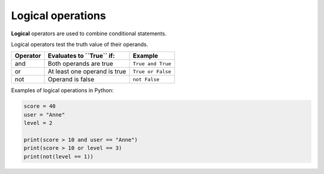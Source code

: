 ==========================
Logical operations
==========================

| **Logical** operators are used to combine conditional statements.

Logical operators test the truth value of their operands.

+--------------+---------------------------------+-------------------+
| **Operator** |  **Evaluates to ``True`` if:**  | **Example**       |
+==============+=================================+===================+
| and          |  Both operands are true         | ``True and True`` |
+--------------+---------------------------------+-------------------+
| or           |  At least one operand is true   | ``True or False`` |
+--------------+---------------------------------+-------------------+
| not          |  Operand is false               | ``not False``     |
+--------------+---------------------------------+-------------------+

| Examples of logical operations in Python:

.. code-block:: python

    score = 40
    user = "Anne"
    level = 2

    print(score > 10 and user == "Anne")
    print(score > 10 or level == 3)
    print(not(level == 1))

